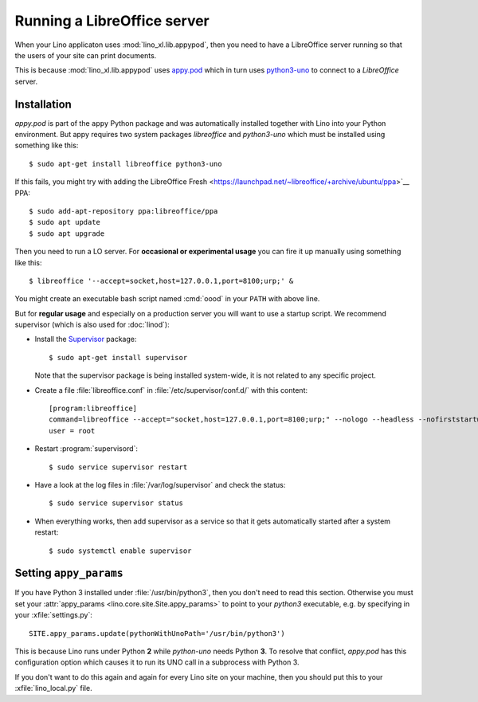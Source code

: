 .. _admin.oood:

============================
Running a LibreOffice server
============================

When your Lino applicaton uses :mod:`lino_xl.lib.appypod`, then you
need to have a LibreOffice server running so that the users of your
site can print documents.

This is because :mod:`lino_xl.lib.appypod` uses `appy.pod
<http://appyframework.org/pod.html>`_ which in turn uses `python3-uno
<https://packages.debian.org/de/sid/python3-uno>`__ to connect to a
`LibreOffice` server.

Installation
============

`appy.pod` is part of the ``appy`` Python package and was
automatically installed together with Lino into your Python
environment.  But appy requires two system packages `libreoffice` and
`python3-uno` which must be installed using something like this::

  $ sudo apt-get install libreoffice python3-uno

If this fails, you might try with adding the LibreOffice Fresh
<https://launchpad.net/~libreoffice/+archive/ubuntu/ppa>`__ PPA::
  
  $ sudo add-apt-repository ppa:libreoffice/ppa
  $ sudo apt update
  $ sudo apt upgrade

Then you need to run a LO server. For **occasional or experimental
usage** you can fire it up manually using something like this::

  $ libreoffice '--accept=socket,host=127.0.0.1,port=8100;urp;' &

You might create an executable bash script named :cmd:`oood` in your
``PATH`` with above line.

But for **regular usage** and especially on a production server you
will want to use a startup script. We recommend supervisor (which is
also used for :doc:`linod`):

- Install the `Supervisor <http://www.supervisord.org/index.html>`_
  package::

      $ sudo apt-get install supervisor

  Note that the supervisor package is being installed system-wide, it
  is not related to any specific project.

- Create a file :file:`libreoffice.conf` in
  :file:`/etc/supervisor/conf.d/` with this content::

    [program:libreoffice]
    command=libreoffice --accept="socket,host=127.0.0.1,port=8100;urp;" --nologo --headless --nofirststartwizard
    user = root

- Restart :program:`supervisord`::

    $ sudo service supervisor restart

- Have a look at the log files in :file:`/var/log/supervisor` and
  check the status::

    $ sudo service supervisor status

- When everything works, then add supervisor as a service so that it
  gets automatically started after a system restart::

    $ sudo systemctl enable supervisor


.. 
    Vic Vijayakumar has written such a
    script, and for convenience the Lino repository contains a copy of it
    :file:`/bash/openoffice-headless`.

    - Make your local copy of the startup script::

        $ sudo cp ~/repositories/lino/bash/openoffice-headless /etc/init.d

    - Edit your copy::

        $ sudo nano /etc/init.d/openoffice-headless

      Check the value of the `OFFICE_PATH` variable in that script::

        OFFICE_PATH=/usr/lib/libreoffice

    - Make it executable::

        $ sudo chmod 755 /etc/init.d/openoffice-headless

    - Finally, run ``update-rc.d`` to have the daemon 
      automatically start when the server boots::

        $ sudo update-rc.d openoffice-headless defaults


Setting ``appy_params``
=======================

If you have Python 3 installed under :file:`/usr/bin/python3`, then
you don't need to read this section.  Otherwise you must set your
:attr:`appy_params <lino.core.site.Site.appy_params>` to point to your
`python3` executable, e.g. by specifying in your
:xfile:`settings.py`::

  SITE.appy_params.update(pythonWithUnoPath='/usr/bin/python3')

This is because Lino runs under Python **2** while `python-uno` needs
Python **3**.  To resolve that conflict, `appy.pod` has this
configuration option which causes it to run its UNO call in a
subprocess with Python 3.

If you don't want to do this again and again for every Lino site on
your machine, then you should put this to your :xfile:`lino_local.py`
file.


